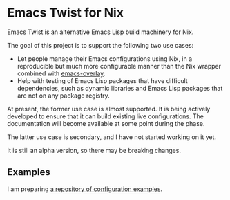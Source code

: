 * Emacs Twist for Nix
Emacs Twist is an alternative Emacs Lisp build machinery for Nix.

The goal of this project is to support the following two use cases:

- Let people manage their Emacs configurations using Nix, in a reproducible but much more configurable manner than the Nix wrapper combined with [[https://github.com/nix-community/emacs-overlay][emacs-overlay]].
- Help with testing of Emacs Lisp packages that have difficult dependencies, such as dynamic libraries and Emacs Lisp packages that are not on any package registry.

At present, the former use case is almost supported.
It is being actively developed to ensure that it can build existing live configurations.
The documentation will become available at some point during the phase.

The latter use case is secondary, and I have not started working on it yet.

It is still an alpha version, so there may be breaking changes.
** Examples
I am preparing [[https://github.com/akirak/emacs-twist-examples][a repository of configuration examples]].
